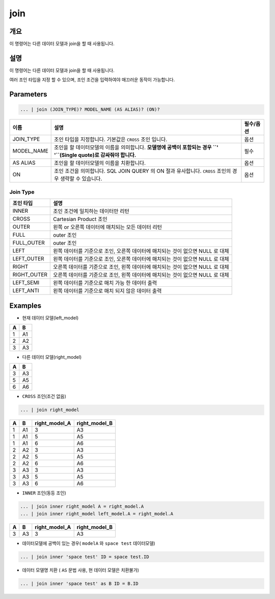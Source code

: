 
join
====================================================================================================

개요
----------------------------------------------------------------------------------------------------

이 명령어는 다른 데이터 모델과 join을 할 때 사용됩니다.

설명
----------------------------------------------------------------------------------------------------

이 명령어는 다른 데이터 모델과 join을 할 때 사용됩니다.

여러 조인 타입을 지정 할 수 있으며, 조인 조건을 입력하여야 매끄러운 동작이 가능합니다. 

Parameters
----------------------------------------------------------------------------------------------------

.. code-block:: none

   ... | join (JOIN_TYPE)? MODEL_NAME (AS ALIAS)? (ON)?

.. list-table::
   :header-rows: 1

   * - 이름
     - 설명
     - 필수/옵션
   * - JOIN_TYPE
     - 조인 타입을 지정합니다. 기본값은 ``CROSS`` 조인 입니다.
     - 옵션
   * - MODEL_NAME
     - 조인을 할 데이터모델의 이름을 의미합니다. **모델명에 공백이 포함되는 경우 ``' '``\ (Single quote)로 감싸줘야 합니다.**
     - 필수
   * - AS ALIAS
     - 조인을 할 데이터모델의 이름을 치환합니다.
     - 옵션
   * - ON
     - 조인 조건을 의미합니다. SQL JOIN QUERY 의 ON 절과 유사합니다. ``CROSS`` 조인의 경우 생략할 수 있습니다.
     - 옵션

Join Type
''''''''''

.. list-table::
   :header-rows: 1

   * - 조인 타입
     - 설명
   * - INNER
     - 조인 조건에 일치하는 데이터만 리턴
   * - CROSS
     - Cartesian Product 조인
   * - OUTER
     - 왼쪽 or 오른쪽 데이터에 매치되는 모든 데이터 리턴
   * - FULL
     - outer 조인
   * - FULL_OUTER
     - outer 조인
   * - LEFT
     - 왼쪽 데이터를 기준으로 조인, 오른쪽 데이터에 매치되는 것이 없으면 NULL 로 대체
   * - LEFT_OUTER
     - 왼쪽 데이터를 기준으로 조인, 오른쪽 데이터에 매치되는 것이 없으면 NULL 로 대체
   * - RIGHT
     - 오른쪽 데이터를 기준으로 조인, 왼쪽 데이터에 매치되는 것이 없으면 NULL 로 대체
   * - RIGHT_OUTER
     - 오른쪽 데이터를 기준으로 조인, 왼쪽 데이터에 매치되는 것이 없으면 NULL 로 대체
   * - LEFT_SEMI
     - 왼쪽 데이터를 기준으로 매치 가능 한 데이터 출력
   * - LEFT_ANTI
     - 왼쪽 데이터를 기준으로 매치 되지 않은 데이터 출력

Examples
----------------------------------------------------------------------------------------------------
- 현재 데이터 모델(left_model)

.. list-table::
   :header-rows: 1

   * - A
     - B
   * - 1
     - A1
   * - 2
     - A2
   * - 3
     - A3

- 다른 데이터 모델(right_model)

.. list-table::
   :header-rows: 1

   * - A
     - B
   * - 3
     - A3
   * - 5
     - A5
   * - 6
     - A6

- ``CROSS`` 조인(조건 없음)

.. code-block:: none

   ... | join right_model

.. list-table::
   :header-rows: 1

   * - A
     - B
     - right_model_A
     - right_model_B
   * - 1
     - A1
     - 3
     - A3
   * - 1
     - A1
     - 5
     - A5
   * - 1
     - A1
     - 6
     - A6
   * - 2
     - A2
     - 3
     - A3
   * - 2
     - A2
     - 5
     - A5
   * - 2
     - A2
     - 6
     - A6
   * - 3
     - A3
     - 3
     - A3
   * - 3
     - A3
     - 5
     - A5
   * - 3
     - A3
     - 6
     - A6

- ``INNER`` 조인(동등 조인)

.. code-block:: none

   ... | join inner right_model A = right_model.A
   ... | join inner right_model left_model.A = right_model.A

.. list-table::
   :header-rows: 1

   * - A
     - B
     - right_model_A
     - right_model_B
   * - 3
     - A3
     - 3
     - A3

- 데이터모델에 공백이 있는 경우( ``modelA`` 와 ``space test`` 데이터모델)

.. code-block:: none

   ... | join inner 'space test' ID = space test.ID

- 데이터 모델명 치환 ( ``AS`` 문법 사용, 현 데이터 모델은 치환불가)

.. code-block:: none

   ... | join inner 'space test' as B ID = B.ID
